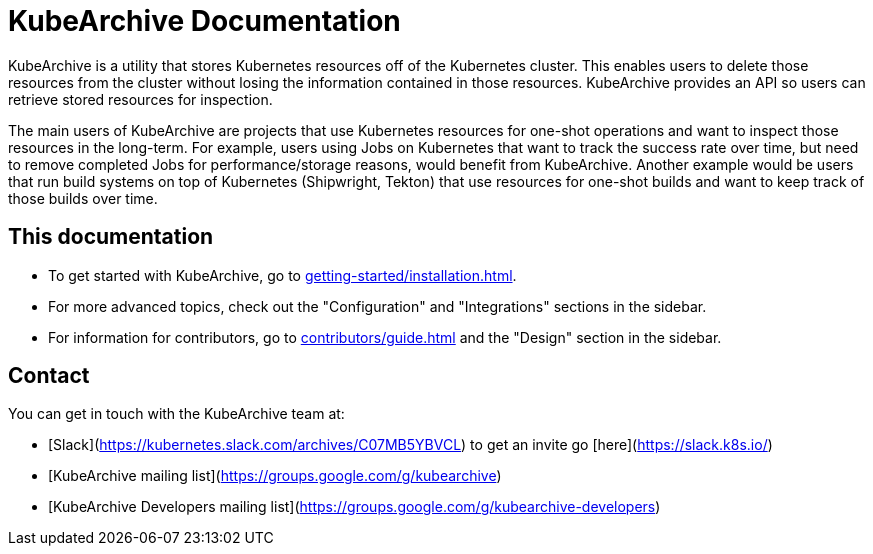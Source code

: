= KubeArchive Documentation

KubeArchive is a utility that stores Kubernetes resources off of the
Kubernetes cluster. This enables users to delete those resources from
the cluster without losing the information contained in those resources.
KubeArchive provides an API so users can retrieve stored resources
for inspection.

The main users of KubeArchive are projects that use Kubernetes resources
for one-shot operations and want to inspect those resources in the long-term.
For example, users using Jobs on Kubernetes that want to track the success
rate over time, but need to remove completed Jobs for performance/storage
reasons, would benefit from KubeArchive. Another example would be users
that run build systems on top of Kubernetes (Shipwright, Tekton) that use
resources for one-shot builds and want to keep track of those builds over time.

== This documentation

* To get started with KubeArchive, go to
xref:getting-started/installation.adoc[].
* For more advanced topics, check out the "Configuration" and "Integrations" sections
in the sidebar.
* For information for contributors, go to
xref:contributors/guide.adoc[]
and the "Design" section in the sidebar.

== Contact

You can get in touch with the KubeArchive team at:

* [Slack](https://kubernetes.slack.com/archives/C07MB5YBVCL) to get an invite go [here](https://slack.k8s.io/)
* [KubeArchive mailing list](https://groups.google.com/g/kubearchive)
* [KubeArchive Developers mailing list](https://groups.google.com/g/kubearchive-developers)
